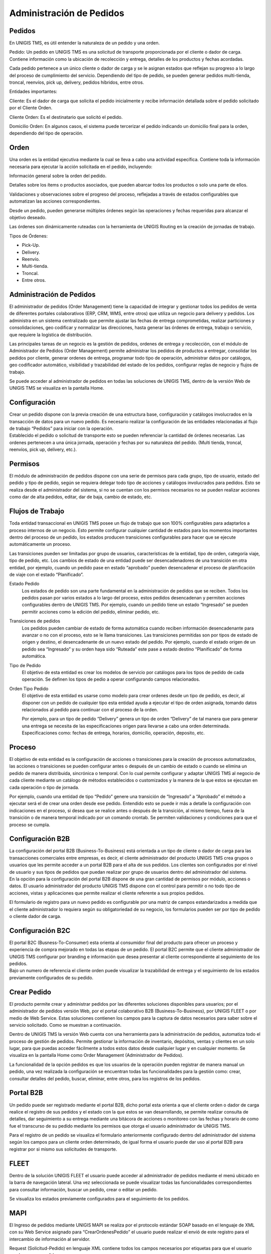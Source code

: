 Administración de Pedidos
=========================


.. image:: admi.png
    :align: left

Pedidos
--------

.. container:: justified-text

   En UNIGIS TMS, es útil entender la naturaleza de un pedido y una orden.

   Pedido:
   Un pedido en UNIGIS TMS es una solicitud de transporte proporcionada por el cliente o dador de carga. Contiene información como la ubicación de recolección y entrega, detalles de los productos y fechas acordadas.

   Cada pedido pertenece a un único cliente o dador de carga y se le asignan estados que reflejan su progreso a lo largo del proceso de cumplimiento del servicio. Dependiendo del tipo de pedido, se pueden generar pedidos multi-tienda, troncal, reenvíos, pick up, delivery, pedidos híbridos, entre otros.

   Entidades importantes:

   Cliente: Es el dador de carga que solicita el pedido inicialmente y recibe información detallada sobre el pedido solicitado por el Cliente Orden.

   Cliente Orden: Es el destinatario que solicitó el pedido.

   Domicilio Orden: En algunos casos, el sistema puede tercerizar el pedido indicando un domicilio final para la orden, dependiendo del tipo de operación.

Orden
------

.. container:: justified-text
   
   Una orden es la entidad ejecutiva mediante la cual se lleva a cabo una actividad específica. Contiene toda la información necesaria para ejecutar la acción solicitada en el pedido, incluyendo:

   Información general sobre la orden del pedido.
   
   Detalles sobre los ítems o productos asociados, que pueden abarcar todos los productos o solo una parte de ellos.
   
   Validaciones y observaciones sobre el progreso del proceso, reflejadas a través de estados configurables que automatizan las acciones correspondientes.
   
   Desde un pedido, pueden generarse múltiples órdenes según las operaciones y fechas requeridas para alcanzar el objetivo deseado.

   Las órdenes son dinámicamente ruteadas con la herramienta de UNIGIS Routing en la creación de jornadas de trabajo.

   Tipos de Órdenes:

   - Pick-Up.
   - Delivery.
   - Reenvío.
   - Multi-tienda.
   - Troncal.
   - Entre otros.

Administración de Pedidos
-------------------------

.. container:: justified-text

 El administrador de pedidos (Order Management) tiene la capacidad de integrar y gestionar todos los pedidos de venta de diferentes portales colaborativos (ERP, CRM, WMS, entre otros) que utiliza un negocio para delivery y pedidos. Los administra en un sistema centralizado que permite ajustar las fechas de entrega comprometidas, realizar particiones y consolidaciones, geo codificar y normalizar las direcciones, hasta generar las órdenes de entrega, trabajo o servicio, que requiere la logística de distribución.

 Las principales tareas de un negocio es la gestión de pedidos, ordenes de entrega y recolección, con el módulo de Administrador de Pedidos (Order Management) permite administrar los pedidos de productos a entregar, consolidar los pedidos por cliente, generar ordenes de entrega, programar todo tipo de operación, administrar datos por catálogos, geo codificador automático, visibilidad y trazabilidad del estado de los pedidos, configurar reglas de negocio y flujos de trabajo.

 Se puede acceder al administrador de pedidos en todas las soluciones de UNIGIS TMS, dentro de la versión Web de UNIGIS TMS se visualiza en la pantalla Home.

Configuración 
-------------
.. container:: justified-text

 Crear un pedido dispone con la previa creación de una estructura base, configuración y catálogos involucrados en la transacción de datos para un nuevo pedido. Es necesario realizar la configuración de las entidades relacionadas al flujo de trabajo “Pedidos” para iniciar con la operación.

.. image:: conf.png
   :align: center

.. container:: justified-text

 Establecido el pedido o solicitud de transporte esto se pueden referenciar la cantidad de órdenes necesarias. Las ordenes pertenecen a una única jornada, operación y fechas por su naturaleza del pedido. (Multi tienda, troncal, reenvíos, pick up, delivery, etc.).

Permisos
--------

.. container:: justified-text

 El módulo de administración de pedidos dispone con una serie de permisos para cada grupo, tipo de usuario, estado del pedido y tipo de pedido, según se requiera delegar todo tipo de acciones y catálogos involucrados para pedidos. Esto se realiza desde el administrador del sistema, si no se cuentan con los permisos necesarios no se pueden realizar acciones como dar de alta pedidos, editar, dar de baja, cambio de estado, etc. 

.. image:: permisos.png
   :align: center

Flujos de Trabajo
------------------

.. container:: justified-text

 Toda entidad transaccional en UNIGIS TMS posee un flujo de trabajo que son 100% configurables para adaptarlos a proceso internos de un negocio. Esto permite configurar cualquier cantidad de estados para los momentos importantes dentro del proceso de un pedido, los estados producen transiciones configurables para hacer que se ejecute automáticamente un proceso.
 
 Las transiciones pueden ser limitadas por grupo de usuarios, características de la entidad, tipo de orden, categoría viaje, tipo de pedido, etc. Los cambios de estado de una entidad puede ser desencadenadores de una transición en otra entidad, por ejemplo, cuando un pedido pase en estado “aprobado” pueden desencadenar el proceso de planificación de viaje con el estado “Planificado”.

.. image:: flujos.png
   :align: center

Estado Pedido
    Los estados de pedido son una parte fundamental en la administración de pedidos que se reciben. Todos los pedidos pasan por varios estados a lo largo del proceso, estos pedidos desencadenan y permiten acciones configurables dentro de UNIGIS TMS. Por ejemplo, cuando un pedido tiene un estado “Ingresado” se pueden permitir acciones como la edición del pedido, eliminar pedido, etc.

.. image:: estadopedido.png
   :align: center

Transiciones de pedidos
    Los pedidos pueden cambiar de estado de forma automática cuando reciben información desencadenante para avanzar o no con el proceso, esto se le llama transiciones. Las transiciones permitidas son por tipos de estado de origen y destino, el desencadenante de un nuevo estado del pedido. Por ejemplo, cuando el estado origen de un pedido sea “Ingresado” y su orden haya sido “Ruteada” este pase a estado destino “Planificado” de forma automática.

.. image:: transicionpedido.png
   :align: center

Tipo de Pedido
    El objetivo de esta entidad es crear los modelos de servicio por catálogos para los tipos de pedido de cada operación. Se definen los tipos de pedio a operar configurando campos relacionados.

.. image:: tipopedido.png
   :align: center

Orden Tipo Pedido
    El objetivo de esta entidad es usarse como modelo para crear ordenes desde un tipo de pedido, es decir, al disponer con un pedido de cualquier tipo esta entidad ayuda a ejecutar el tipo de orden asignada, tomando datos relacionados al pedido para continuar con el proceso de la orden. 

    Por ejemplo, para un tipo de pedido “Delivery” genera un tipo de orden “Delivery” de tal manera que para generar una entrega se necesita de las especificaciones origen para llevarse a cabo una orden determinada. Especificaciones como: fechas de entrega, horarios, domicilio, operación, deposito, etc.

.. image:: ordentipopedido.png
   :align: center

Proceso
--------

.. container:: justified-text

 El objetivo de esta entidad es la configuración de acciones o transiciones para la creación de procesos automatizados, las acciones o transiciones se pueden configurar antes o después de un cambio de estado o cuando se elimina un pedido de manera distribuida, sincrónica o temporal. Con lo cual permite configurar y adaptar UNIGIS TMS al negocio de cada cliente mediante un catálogo de métodos establecidos o customizados y la manera de la que estos se ejecutan en cada operación o tipo de jornada.

 Por ejemplo, cuando una entidad de tipo “Pedido” genere una transición de “Ingresado” a “Aprobado” el método a ejecutar será el de crear una orden desde ese pedido. Entendido esto se puede ir más a detalle la configuración con indicaciones en el proceso, si desea que se realice antes o después de la transición, al mismo tiempo, fuera de la transición o de manera temporal indicado por un comando crontab. Se permiten validaciones y condiciones para que el proceso se cumpla.

.. image:: proceso.png
   :align: center

Configuración B2B
-----------------

.. container:: justified-text

 La configuración del portal B2B (Business-To-Business) está orientada a un tipo de cliente o dador de carga para las transacciones comerciales entre empresas, es decir, el cliente administrador del producto UNIGIS TMS crea grupos o usuarios que les permite acceder a un portal B2B para el alta de sus pedidos. Los clientes son configurados por el nivel de usuario y sus tipos de pedidos que puedan realizar por grupo de usuarios dentro del administrador del sistema.

.. image:: b2b.png
   :align: center

.. image:: b2b2.png
   :align: center


.. container:: justified-text
 
 En la opción para la configuración del portal B2B dispone de una gran cantidad de permisos por módulo, acciones o datos. El usuario administrador del producto UNIGIS TMS dispone con el control para permitir o no todo tipo de acciones, vistas y aplicaciones que permite realizar el cliente referente a sus propios pedidos.

 El formulario de registro para un nuevo pedido es configurable por una matriz de campos estandarizados a medida que el cliente administrador lo requiera según su obligatoriedad de su negocio, los formularios pueden ser por tipo de pedido o cliente dador de carga.

Configuración B2C
------------------

.. container:: justified-text

 El portal B2C (Busness-To-Consumer) esta orienta al consumidor final del producto para ofrecer un proceso y experiencia de compra mejorado en todas las etapas de un pedido. El portal B2C permite que el cliente administrador de UNIGIS TMS configurar por branding e información que desea presentar al cliente correspondiente al seguimiento de los pedidos.

.. image:: b2c.png
   :align: center

.. container:: justified-text

 Bajo un numero de referencia el cliente orden puede visualizar la trazabilidad de entrega y el seguimiento de los estados previamente configurados de su pedido. 

.. image:: b2c2.png
   :align: center

Crear Pedido
-------------

.. container:: justified-text

 El producto permite crear y administrar pedidos por las diferentes soluciones disponibles para usuarios; por el administrador de pedidos versión Web, por el portal colaborativo B2B (Business-To-Business), por UNIGIS FLEET o por medio de Web Service. Estas soluciones contienen los campos para la captura de datos necesarios para saber sobre el servicio solicitado. Como se muestran a continuación.

 Dentro de UNIGIS TMS la versión Web cuenta con una herramienta para la administración de pedidos, automatiza todo el proceso de gestión de pedidos. Permite gestionar la información de inventario, depósitos, ventas y clientes en un solo lugar, para que puedas acceder fácilmente a todos estos datos desde cualquier lugar y en cualquier momento. Se visualiza en la pantalla Home como Order Management (Administrador de Pedidos). 

 La funcionalidad de la opción pedidos es que los usuarios de la operación pueden registrar de manera manual un pedido, una vez realizada la configuración se encuentran todas las funcionalidades para la gestión como: crear, consultar detalles del pedido, buscar, eliminar, entre otros, para los registros de los pedidos.

.. image:: om.png
   :align: center

Portal B2B
----------

.. container:: justified-text

 Un pedido puede ser registrado mediante el portal B2B, dicho portal esta orienta a que el cliente orden o dador de carga realice el registro de sus pedidos y el estado con la que estos se van desarrollando, se permite realizar consulta de detalles, dar seguimiento a su entrega mediante una bitácora de acciones o monitoreo con las fechas y horario de como fue el transcurso de su pedido mediante los permisos que otorga el usuario administrador de UNIGIS TMS.

 Para el registro de un pedido se visualiza el formulario anteriormente configurado dentro del administrador del sistema según los campos para un cliente orden determinado, de igual forma el usuario puede dar uso al portal B2B para registrar por si mismo sus solicitudes de transporte.

.. image:: pedidob2b.png
   :align: center


FLEET
-----
.. container:: justified-text

 Dentro de la solución UNIGIS FLEET el usuario puede acceder al administrador de pedidos mediante el menú   ubicado en la barra de navegación lateral. Una vez seleccionada se puede visualizar todas las funcionalidades correspondientes para consultar información, buscar un pedido, crear o editar un pedido.

.. image:: fleet.png
   :align: center

Se visualiza los estados previamente configurados para el seguimiento de los pedidos.

.. image:: pedidofleet.png
   :align: center

MAPI
----

.. container:: justified-tex

 El Ingreso de pedidos mediante UNIGIS MAPI se realiza por el protocolo estándar SOAP basado en el lenguaje de XML con su Web Service asignado para “CrearOrdenesPedido” el usuario puede realizar el envió de este registro para el intercambio de información al servidor.

.. image:: mapi.png
   :align: center

Request (Solicitud-Pedido) en lenguaje XML contiene todos los campos necesarios por etiquetas para que el usuario pueda crear un pedido. 